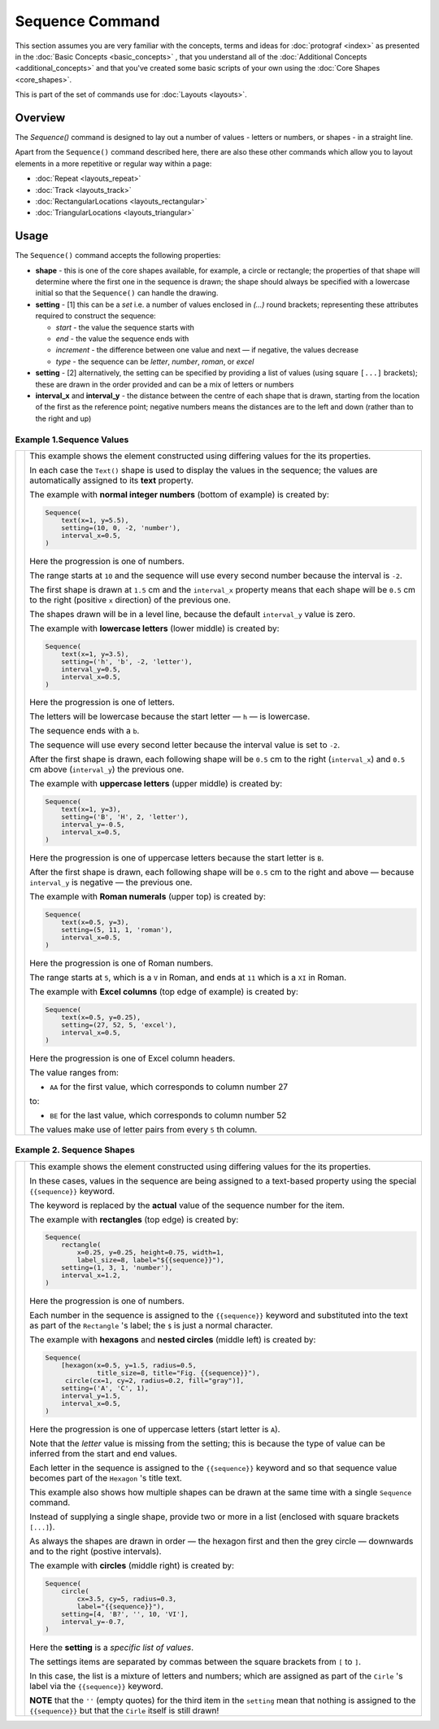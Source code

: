 ================
Sequence Command
================

.. |dash| unicode:: U+2014 .. EM DASH SIGN

This section assumes you are very familiar with the concepts, terms and
ideas for :doc:`protograf <index>` as presented in the
:doc:`Basic Concepts <basic_concepts>` , that you understand all of the
:doc:`Additional Concepts <additional_concepts>`
and that you've created some basic scripts of your own using the
:doc:`Core Shapes <core_shapes>`.

This is part of the set of commands use for :doc:`Layouts <layouts>`.

Overview
========

The `Sequence()` command is designed to lay out a number of values - letters or
numbers, or shapes - in a straight line.

Apart from the ``Sequence()`` command described here,
there are also these other commands which allow you to layout
elements in a more repetitive or regular way within a page:

- :doc:`Repeat <layouts_repeat>`
- :doc:`Track <layouts_track>`
- :doc:`RectangularLocations <layouts_rectangular>`
- :doc:`TriangularLocations <layouts_triangular>`


Usage
=====

The ``Sequence()`` command accepts the following properties:

- **shape** - this is one of the core shapes available, for example, a circle
  or rectangle; the properties of that shape will determine where the first one
  in the sequence is drawn; the shape should always be specified with a
  lowercase initial so that the ``Sequence()`` can handle the drawing.
- **setting** - [1] this can be a *set* i.e. a number of values enclosed in
  `(...)` round brackets; representing these attributes required to construct
  the sequence:

  - *start* - the value the sequence starts with
  - *end* - the value the sequence ends with
  - *increment* - the difference between one value and next |dash| if negative,
    the values decrease
  - *type* - the sequence can be `letter`, `number`, `roman`, or `excel`
- **setting** - [2] alternatively, the setting can be specified by providing a
  list of values (using square ``[...]`` brackets); these are drawn in the order
  provided and can be a mix of letters or numbers
- **interval_x** and **interval_y** - the distance between the centre of each shape
  that is drawn, starting from the location of the first as the reference point;
  negative numbers means the distances are to the left and down (rather than to
  the right and up)


Example 1.Sequence Values
-------------------------

.. |sqv| image:: images/layouts/sequence_values.png
   :width: 330

===== ======
|sqv| This example shows the element constructed using differing values for the
      its properties.

      In each case the ``Text()`` shape is used to display the
      values in the sequence; the values are automatically assigned to its
      **text** property.

      The example with **normal integer numbers** (bottom of example) is created by:

      .. code:: python

          Sequence(
              text(x=1, y=5.5),
              setting=(10, 0, -2, 'number'),
              interval_x=0.5,
          )

      Here the progression is one of numbers.

      The range starts at ``10`` and the sequence will use every second number
      because the interval is ``-2``.

      The first shape is drawn at ``1.5`` cm and the ``interval_x`` property
      means that each shape will be ``0.5`` cm to the right (positive ``x``
      direction) of the previous one.

      The shapes drawn will be in a level line, because the default
      ``interval_y`` value is zero.

      The example with **lowercase letters** (lower middle) is created by:

      .. code:: python

          Sequence(
              text(x=1, y=3.5),
              setting=('h', 'b', -2, 'letter'),
              interval_y=0.5,
              interval_x=0.5,
          )

      Here the progression is one of letters.

      The letters will be lowercase because the start letter |dash| ``h``
      |dash| is lowercase.

      The sequence ends with a ``b``.

      The sequence will use every second letter because the interval value
      is set to ``-2``.

      After the first shape is drawn, each following shape will
      be ``0.5`` cm to the right (``interval_x``) and ``0.5`` cm
      above (``interval_y``) the previous one.

      The example with **uppercase letters** (upper middle) is created by:

      .. code:: python

          Sequence(
              text(x=1, y=3),
              setting=('B', 'H', 2, 'letter'),
              interval_y=-0.5,
              interval_x=0.5,
          )

      Here the progression is one of uppercase letters because the start letter
      is ``B``.

      After the first shape is drawn, each following shape will be
      ``0.5`` cm to the right and above |dash| because ``interval_y`` is
      negative |dash| the previous one.

      The example with **Roman numerals** (upper top) is created by:

      .. code:: python

          Sequence(
              text(x=0.5, y=3),
              setting=(5, 11, 1, 'roman'),
              interval_x=0.5,
          )

      Here the progression is one of Roman numbers.

      The range starts at ``5``, which is a ``V`` in Roman, and ends at
      ``11`` which is a ``XI`` in Roman.

      The example with **Excel columns** (top edge of example) is created by:

      .. code:: python

          Sequence(
              text(x=0.5, y=0.25),
              setting=(27, 52, 5, 'excel'),
              interval_x=0.5,
          )

      Here the progression is one of Excel column headers.

      The value ranges from:

      -  ``AA`` for the first value, which corresponds to column number 27

      to:

      - ``BE`` for the last value, which corresponds to column number 52

      The values make use of letter pairs from every ``5`` th column.

===== ======

Example 2. Sequence Shapes
--------------------------

.. |sq2| image:: images/layouts/sequence_shapes.png
   :width: 330

===== ======
|sq2| This example shows the element constructed using differing values for the
      its properties.

      In these cases, values in the sequence are being assigned
      to a text-based property using the special ``{{sequence}}`` keyword.

      The keyword is replaced by the **actual** value of the sequence number
      for the item.

      The example with **rectangles** (top edge) is created by:

      .. code:: python

          Sequence(
              rectangle(
                  x=0.25, y=0.25, height=0.75, width=1,
                  label_size=8, label="${{sequence}}"),
              setting=(1, 3, 1, 'number'),
              interval_x=1.2,
          )

      Here the progression is one of numbers.

      Each number in the sequence is assigned to the ``{{sequence}}`` keyword
      and substituted into the text as part of the ``Rectangle`` 's label;
      the ``$`` is just a normal character.

      The example with **hexagons** and **nested circles** (middle left) is
      created by:

      .. code:: python

          Sequence(
              [hexagon(x=0.5, y=1.5, radius=0.5,
                       title_size=8, title="Fig. {{sequence}}"),
               circle(cx=1, cy=2, radius=0.2, fill="gray")],
              setting=('A', 'C', 1),
              interval_y=1.5,
              interval_x=0.5,
          )

      Here the progression is one of uppercase letters (start letter is ``A``).

      Note that the *letter* value is missing from the setting; this is because
      the type of value can be inferred from the start and end values.

      Each letter in the sequence is assigned to the ``{{sequence}}`` keyword and
      so that sequence value becomes part of the ``Hexagon`` 's title text.

      This example also shows how multiple shapes can be drawn at the same time
      with a single ``Sequence`` command.

      Instead of supplying a single shape, provide two or more in a list
      (enclosed with square brackets ``[...]``).

      As always the shapes are drawn in order |dash| the hexagon first and then
      the grey circle |dash| downwards and to the right (postive intervals).

      The example with **circles** (middle right) is created by:

      .. code:: python

          Sequence(
              circle(
                  cx=3.5, cy=5, radius=0.3,
                  label="{{sequence}}"),
              setting=[4, 'B?', '', 10, 'VI'],
              interval_y=-0.7,
          )

      Here the **setting** is a *specific list of values*.

      The settings items are separated by commas between the square brackets
      from ``[`` to ``]``.

      In this case,
      the list is a mixture of letters and numbers; which are assigned as
      part of the ``Cirle`` 's label via the ``{{sequence}}`` keyword.

      **NOTE** that the ``''`` (empty quotes) for the third item in the
      ``setting`` mean that nothing is assigned to the ``{{sequence}}`` but
      that the ``Cirle`` itself is still drawn!

===== ======
